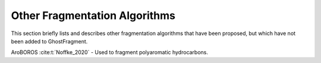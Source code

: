 .. Copyright 2024 GhostFragment
..
.. Licensed under the Apache License, Version 2.0 (the "License");
.. you may not use this file except in compliance with the License.
.. You may obtain a copy of the License at
..
.. http://www.apache.org/licenses/LICENSE-2.0
..
.. Unless required by applicable law or agreed to in writing, software
.. distributed under the License is distributed on an "AS IS" BASIS,
.. WITHOUT WARRANTIES OR CONDITIONS OF ANY KIND, either express or implied.
.. See the License for the specific language governing permissions and
.. limitations under the License.

##############################
Other Fragmentation Algorithms
##############################

This section briefly lists and describes other fragmentation algorithms that
have been proposed, but which have not been added to GhostFragment. 

AroBOROS :cite:t:`Noffke_2020`
- Used to fragment polyaromatic hydrocarbons.
 
